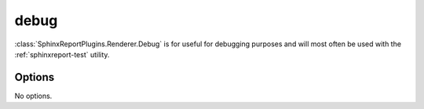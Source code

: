 .. _debug:

======
debug
======

:class:`SphinxReportPlugins.Renderer.Debug` is for useful for debugging purposes and will most often be used with 
the :ref:`sphinxreport-test` utility.

.. report:: Trackers.LabeledDataExample
   :render: debug
   
   Table with debugging information.

Options
-------

No options.
